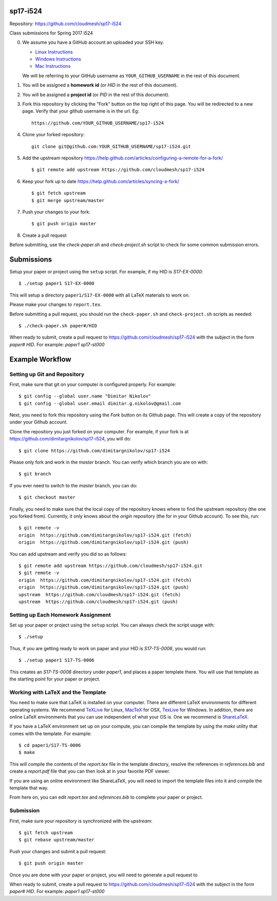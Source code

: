 sp17-i524
----------

Repository: https://github.com/cloudmesh/sp17-i524

Class submissions for Spring 2017 i524

0. We assume you have a GitHub account an uploaded your SSH key.

   - `Linux Instructions <https://help.github.com/articles/adding-a-new-ssh-key-to-your-github-account/#platform-linux>`_
   - `Windows Instructions <https://help.github.com/articles/adding-a-new-ssh-key-to-your-github-account/#platform-windows>`_
   - `Mac Instructions <https://help.github.com/articles/adding-a-new-ssh-key-to-your-github-account/#platform-mac>`_
   
   We will be referring to your GitHub username as ``YOUR_GITHUB_USERNAME`` in the rest of this document.
   
1. You will be assigned a **homework id** (or `HID` in the rest of this document).
2. You will be assigned a **project id** (or `PID` in the rest of this document).
3. Fork this repository by clicking the "Fork" button on the top right of this page.
   You will be redirected to a new page.
   Verify that your github username is in the url. Eg::
   
      https://github.com/YOUR_GITHUB_USERNAME/sp17-i524
   
4. Clone your forked repository::

    git clone git@github.com:YOUR_GITHUB_USERNAME/sp17-i524.git
   
5. Add the upstream repository https://help.github.com/articles/configuring-a-remote-for-a-fork/  ::

   $ git remote add upstream https://github.com/cloudmesh/sp17-i524

6. Keep your fork up to date https://help.github.com/articles/syncing-a-fork/  ::

   $ git fetch upstream
   $ git merge upstream/master
   
7. Push your changes to your fork::
   
     $ git push origin master
     
8. Create a pull request

Before submitting, use the `check-paper.sh` and `check-project.sh`
script to check for some common submission errors.



Submissions
-----------

Setup your paper or project using the ``setup`` script.
For example, if my HID is `S17-EX-0000`::

  $ ./setup paper1 S17-EX-0000

This will setup a directory ``paper1/S17-EX-0000`` with all LaTeX
materials to work on.

Please make your changes to ``report.tex``.

Before submitting a pull request, you should run the
``check-paper.sh`` and ``check-project.sh`` scripts as needed::

  $ ./check-paper.sh paper#/HID


When ready to submit, create a pull request to
https://github.com/cloudmesh/sp17-i524 with the subject in the form
`paper# HID`. For example: `paper1 sp17-st000`



Example Workflow
-----------------

Setting up Git and Repository
~~~~~~~~~~~~~~~~~~~~~~~~~~~~~

First, make sure that git on your computer is configured properly. For
example::

  $ git config --global user.name "Dimitar Nikolov"
  $ git config --global user.email dimitar.g.nikolov@gmail.com

Next, you need to fork this repository using the *Fork* button on its
Github page. This will create a copy of the repository under your
Github account.

Clone the repository you just forked on your computer. For example, if
your fork is at https://github.com/dimitargnikolov/sp17-i524, you will
do::

     $ git clone https://github.com/dimitargnikolov/sp17-i524

Please only fork and work in the *master* branch. You can verify which
branch you are on with::

  $ git branch

If you ever need to switch to the *master* branch, you can do::

  $ git checkout master

Finally, you need to make sure that the local copy of the repository
knows where to find the upstream repository (the one you
forked from). Currently, it only knows about the *origin* repository (the
for in your Github account). To see this, run::

  $ git remote -v
  origin  https://github.com/dimitargnikolov/sp17-i524.git (fetch)
  origin  https://github.com/dimitargnikolov/sp17-i524.git (push)

You can add upstream and verify you did so as follows::

  $ git remote add upstream https://github.com/cloudmesh/sp17-i524.git
  $ git remote -v
  origin  https://github.com/dimitargnikolov/sp17-i524.git (fetch)
  origin  https://github.com/dimitargnikolov/sp17-i524.git (push)
  upstream  https://github.com/cloudmesh/sp17-i524.git (fetch)
  upstream  https://github.com/cloudmesh/sp17-i524.git (push)
     
Setting up Each Homework Assignment
~~~~~~~~~~~~~~~~~~~~~~~~~~~~~~~~~~~

Set up your paper or project using the ``setup`` script. You can
always check the script usage with::

  $ ./setup
  
Thus, if you are getting ready to work on paper and your HID is
`S17-TS-0006`, you would run::

  $ ./setup paper1 S17-TS-0006

This creates an *S17-TS-0006* directory under *paper1*, and places a
paper template there. You will use that template as the starting point
for your paper or project.

Working with LaTeX and the Template
~~~~~~~~~~~~~~~~~~~~~~~~~~~~~~~~~~

You need to make sure that LaTeX is installed on your computer. There
are different LaTeX environments for different operating systems. We
recommend `TeXLive <http://www.tug.org/texlive>`_ for Linux, `MacTeX
<http://www.tug.org/mactex/>`_ for OSX, `TexLive
<http://www.tug.org/texlive>`_ for Windows. In addition, there are
online LaTeX environments that you can use independent of what your OS
is. One we recommend is `ShareLaTeX <https://www.sharelatex.com/>`_.

If you have a LaTeX environment set up on your compute, you can compile the template by using the *make* utility that comes with the template. For example::

  $ cd paper1/S17-TS-0006
  $ make

This will compile the contents of the *report.tex* file in the template directory, resolve the references in *references.bib* and create a *report.pdf* file that you can then look at in your favorite PDF viewer.

If you are using an online environment like ShareLaTeX, you will need to import the template files into it and compile the template that way.

From here on, you can edit *report.tex* and *references.bib* to complete your paper or project.

Submission
~~~~~~~~~~

First, make sure your repository is synchronized with the *upstream*::

  $ git fetch upstream
  $ git rebase upstream/master

Push your changes and submit a pull request::

  $ git push origin master

Once you are done with your paper or project, you will need to generate a pull request to 

When ready to submit, create a pull request to
https://github.com/cloudmesh/sp17-i524 with the subject in the form
`paper# HID`. For example: `paper1 sp17-st000`

